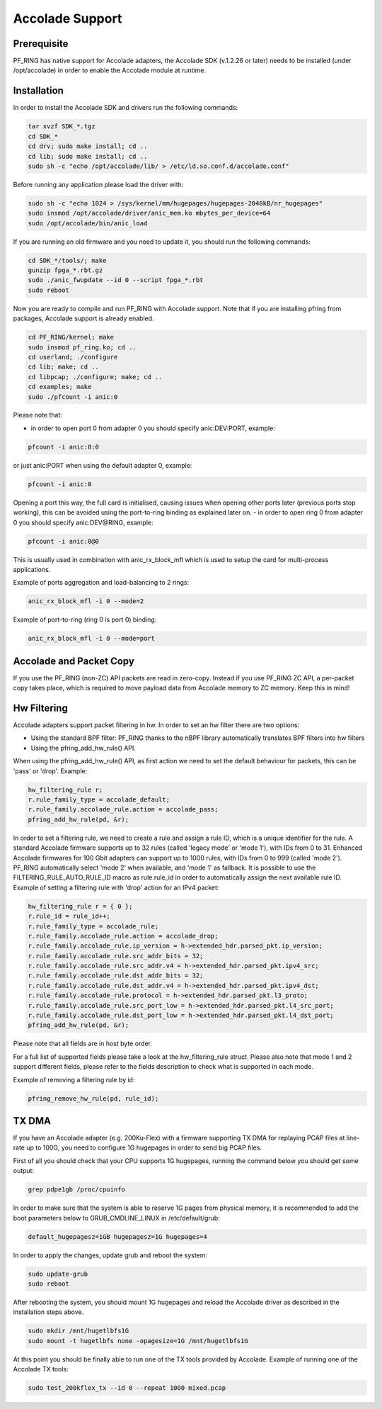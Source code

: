 Accolade Support
================

Prerequisite
------------

PF_RING has native support for Accolade adapters, the Accolade SDK
(v.1.2.26 or later) needs to be installed (under /opt/accolade) in 
order to enable the Accolade module at runtime.

Installation
------------

In order to install the Accolade SDK and drivers run the following 
commands:

.. code-block:: console

   tar xvzf SDK_*.tgz
   cd SDK_*
   cd drv; sudo make install; cd ..
   cd lib; sudo make install; cd ..
   sudo sh -c "echo /opt/accolade/lib/ > /etc/ld.so.conf.d/accolade.conf"

Before running any application please load the driver with:

.. code-block:: console

   sudo sh -c "echo 1024 > /sys/kernel/mm/hugepages/hugepages-2048kB/nr_hugepages"
   sudo insmod /opt/accolade/driver/anic_mem.ko mbytes_per_device=64
   sudo /opt/accolade/bin/anic_load

If you are running an old firmware and you need to update it, you should
run the following commands: 

.. code-block:: console

   cd SDK_*/tools/; make
   gunzip fpga_*.rbt.gz
   sudo ./anic_fwupdate --id 0 --script fpga_*.rbt
   sudo reboot

Now you are ready to compile and run PF_RING with Accolade support.
Note that if you are installing pfring from packages, Accolade support
is already enabled.

.. code-block:: console

   cd PF_RING/kernel; make
   sudo insmod pf_ring.ko; cd ..
   cd userland; ./configure
   cd lib; make; cd ..
   cd libpcap; ./configure; make; cd ..
   cd examples; make
   sudo ./pfcount -i anic:0

Please note that:

- in order to open port 0 from adapter 0 you should specify anic:DEV:PORT, example:

.. code-block:: console

   pfcount -i anic:0:0

or just anic:PORT when using the default adapter 0, example:

.. code-block:: console

   pfcount -i anic:0

Opening a port this way, the full card is initialised, causing issues when opening other ports later (previous ports stop working), this can be avoided using the port-to-ring binding as explained later on.
- in order to open ring 0 from adapter 0 you should specify anic:DEV@RING, example:

.. code-block:: console

   pfcount -i anic:0@0

This is usually used in combination with anic_rx_block_mfl which is used to setup the card for multi-process applications. 

Example of ports aggregation and load-balancing to 2 rings:

.. code-block:: console

   anic_rx_block_mfl -i 0 --mode=2 

Example of port-to-ring (ring 0 is port 0) binding:

.. code-block:: console

   anic_rx_block_mfl -i 0 --mode=port

Accolade and Packet Copy
------------------------

If you use the PF_RING (non-ZC) API packets are read in zero-copy. Instead
if you use PF_RING ZC API, a per-packet copy takes place, which is required to move
payload data from Accolade memory to ZC memory. Keep this in mind!

Hw Filtering
------------

Accolade adapters support packet filtering in hw. In order to set an
hw filter there are two options:

- Using the standard BPF filter: PF_RING thanks to the nBPF library automatically translates BPF filters into hw filters

- Using the pfring_add_hw_rule() API.

When using the pfring_add_hw_rule() API, as first action we need to set the default 
behaviour for packets, this can be 'pass' or 'drop'. Example:

.. code-block:: c

   hw_filtering_rule r;
   r.rule_family_type = accolade_default;
   r.rule_family.accolade_rule.action = accolade_pass;
   pfring_add_hw_rule(pd, &r);

In order to set a filtering rule, we need to create a rule and assign a rule ID, 
which is a unique identifier for the rule. A standard Accolade firmware supports
up to 32 rules (called 'legacy mode' or 'mode 1'), with IDs from 0 to 31. 
Enhanced Accolade firmwares for 100 Gbit adapters can support up to 1000 rules, 
with IDs from 0 to 999 (called 'mode 2'). PF_RING automatically select 'mode 2' when 
available, and 'mode 1' as fallback. 
It is possible to use the FILTERING_RULE_AUTO_RULE_ID macro as rule.rule_id in order 
to automatically assign the next available rule ID.
Example of setting a filtering rule with 'drop' action for an IPv4 packet:

.. code-block:: c

   hw_filtering_rule r = { 0 };
   r.rule_id = rule_id++;
   r.rule_family_type = accolade_rule;
   r.rule_family.accolade_rule.action = accolade_drop;
   r.rule_family.accolade_rule.ip_version = h->extended_hdr.parsed_pkt.ip_version;
   r.rule_family.accolade_rule.src_addr_bits = 32;
   r.rule_family.accolade_rule.src_addr.v4 = h->extended_hdr.parsed_pkt.ipv4_src;
   r.rule_family.accolade_rule.dst_addr_bits = 32;
   r.rule_family.accolade_rule.dst_addr.v4 = h->extended_hdr.parsed_pkt.ipv4_dst;
   r.rule_family.accolade_rule.protocol = h->extended_hdr.parsed_pkt.l3_proto;
   r.rule_family.accolade_rule.src_port_low = h->extended_hdr.parsed_pkt.l4_src_port;
   r.rule_family.accolade_rule.dst_port_low = h->extended_hdr.parsed_pkt.l4_dst_port;
   pfring_add_hw_rule(pd, &r);

Please note that all fields are in host byte order.

For a full list of supported fields please take a look at the hw_filtering_rule struct.
Please also note that mode 1 and 2 support different fields, please refer to the fields 
description to check what is supported in each mode.

Example of removing a filtering rule by id:

.. code-block:: c

   pfring_remove_hw_rule(pd, rule_id);

TX DMA
------

If you have an Accolade adapter (e.g. 200Ku-Flex) with a firmware supporting 
TX DMA for replaying PCAP files at line-rate up to 100G, you need to configure 
1G hugepages in order to send big PCAP files. 

First of all you should check that your CPU supports 1G hugepages, running the
command below you should get some output:

.. code-block:: console

   grep pdpe1gb /proc/cpuinfo

In order to make sure that the system is able to reserve 1G pages from physical
memory, it is recommended to add the boot parameters below to GRUB_CMDLINE_LINUX
in /etc/default/grub:

.. code-block:: text

   default_hugepagesz=1GB hugepagesz=1G hugepages=4

In order to apply the changes, update grub and reboot the system:

.. code-block:: console

   sudo update-grub
   sudo reboot

After rebooting the system, you should mount 1G hugepages and reload the Accolade
driver as described in the installation steps above. 

.. code-block:: console

   sudo mkdir /mnt/hugetlbfs1G
   sudo mount -t hugetlbfs none -opagesize=1G /mnt/hugetlbfs1G

At this point you should be finally able to run one of the TX tools provided by Accolade.
Example of running one of the Accolade TX tools:

.. code-block:: console

   sudo test_200kflex_tx --id 0 --repeat 1000 mixed.pcap

